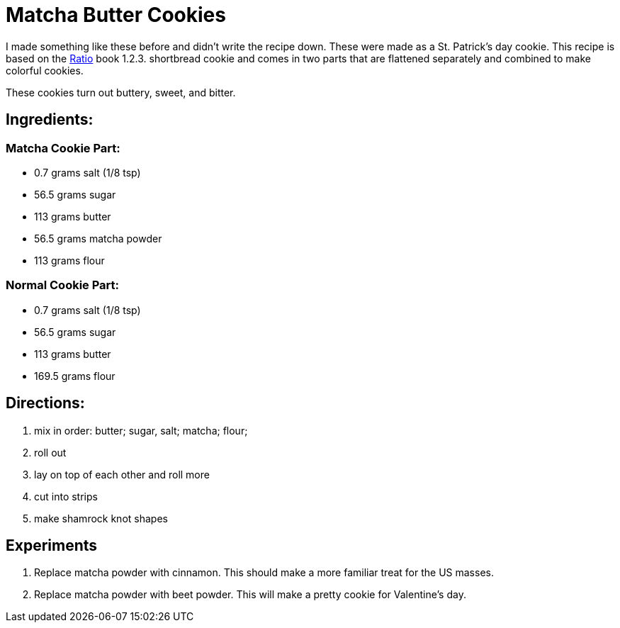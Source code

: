 = Matcha Butter Cookies

I made something like these before and didn't write the recipe down. These were made as a St. Patrick's day cookie.
This recipe is based on the https://www.goodreads.com/book/show/3931154-ratio[Ratio] book 1.2.3. shortbread cookie and comes in two parts that are flattened separately and combined to make colorful cookies.

These cookies turn out buttery, sweet, and bitter.

== Ingredients:

=== Matcha Cookie Part:

 * 0.7 grams salt (1/8 tsp)
 * 56.5 grams sugar
 * 113 grams butter
 * 56.5 grams matcha powder
 * 113 grams flour
 
=== Normal Cookie Part:

 * 0.7 grams salt (1/8 tsp)
 * 56.5 grams sugar
 * 113 grams butter 
 * 169.5 grams flour
 
== Directions:

 1. mix in order: butter; sugar, salt; matcha; flour;
 1. roll out
 1. lay on top of each other and roll more
 1. cut into strips
 1. make shamrock knot shapes


== Experiments
 
 1. Replace matcha powder with cinnamon. This should make a more familiar treat for the US masses.
 1. Replace matcha powder with beet powder. This will make a pretty cookie for Valentine's day.
